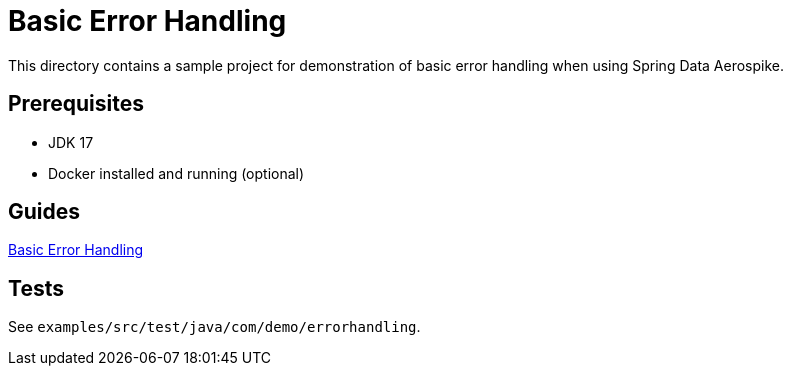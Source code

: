 = Basic Error Handling

This directory contains a sample project for demonstration of basic error handling when using Spring Data Aerospike.

== Prerequisites

- JDK 17
- Docker installed and running (optional)

== Guides

:base_path: ../../../../../../..
link:{base_path}/asciidoc/basic-error-handling.adoc[Basic Error Handling]

== Tests

See `examples/src/test/java/com/demo/errorhandling`.